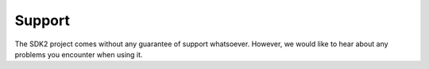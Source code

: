 Support
=======

The SDK2 project comes without any guarantee of support whatsoever.
However, we would like to hear about any problems you encounter when
using it.
